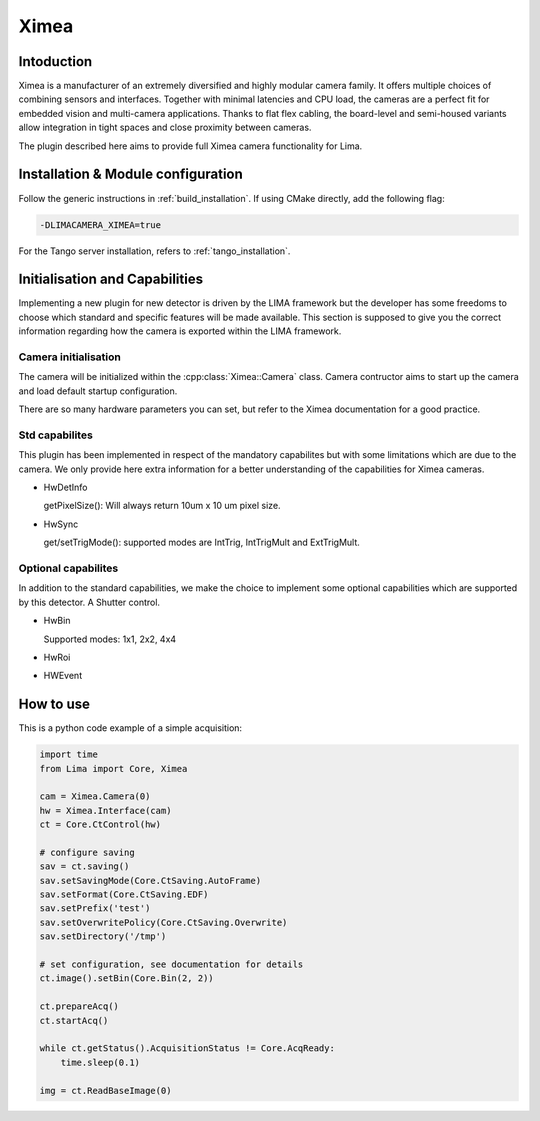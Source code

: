 .. _camera-ximea:

Ximea
-------

.. image:: ximea.jpg

Intoduction
```````````
Ximea is a manufacturer of an extremely diversified and highly modular camera family. It offers multiple choices of combining sensors and interfaces. Together with minimal latencies and CPU load, the cameras are a perfect fit for embedded vision and multi-camera applications. Thanks to flat flex cabling, the board-level and semi-housed variants allow integration in tight spaces and close proximity between cameras.

The plugin described here aims to provide full Ximea camera functionality for Lima.

Installation & Module configuration
````````````````````````````````````

Follow the generic instructions in :ref:`build_installation`. If using CMake directly, add the following flag:

.. code-block:: sh

 -DLIMACAMERA_XIMEA=true

For the Tango server installation, refers to :ref:`tango_installation`.

Initialisation and Capabilities
````````````````````````````````

Implementing a new plugin for new detector is driven by the LIMA framework but the developer has some freedoms to choose which standard and specific features will be made available. This section is supposed to give you the correct information regarding how the camera is exported within the LIMA framework.

Camera initialisation
......................

The camera will be initialized within the :cpp:class:`Ximea::Camera` class. Camera contructor aims to start up the camera and load default startup configuration.

There are so many hardware parameters you can set, but refer to the Ximea documentation for a good practice.

Std capabilites
................

This plugin has been implemented in respect of the mandatory capabilites but with some limitations which are due to the camera. We only provide here extra information for a better understanding of the capabilities for Ximea cameras.

* HwDetInfo

  getPixelSize(): Will always return 10um x 10 um pixel size.

* HwSync

  get/setTrigMode():  supported modes are IntTrig, IntTrigMult and ExtTrigMult.

Optional capabilites
........................
In addition to the standard capabilities, we make the choice to implement some optional capabilities which
are supported by this detector. A Shutter control.

* HwBin

  Supported modes: 1x1, 2x2, 4x4

* HwRoi
* HWEvent

How to use
````````````

This is a python code example of a simple acquisition:

.. code-block:: python

  import time
  from Lima import Core, Ximea

  cam = Ximea.Camera(0)
  hw = Ximea.Interface(cam)
  ct = Core.CtControl(hw)

  # configure saving
  sav = ct.saving()
  sav.setSavingMode(Core.CtSaving.AutoFrame)
  sav.setFormat(Core.CtSaving.EDF)
  sav.setPrefix('test')
  sav.setOverwritePolicy(Core.CtSaving.Overwrite)
  sav.setDirectory('/tmp')

  # set configuration, see documentation for details
  ct.image().setBin(Core.Bin(2, 2))

  ct.prepareAcq()
  ct.startAcq()

  while ct.getStatus().AcquisitionStatus != Core.AcqReady:
      time.sleep(0.1)

  img = ct.ReadBaseImage(0)
